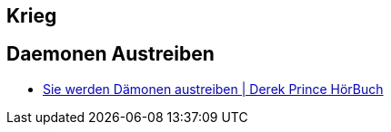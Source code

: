 == Krieg

== Daemonen Austreiben
* https://www.youtube.com/playlist?list=PLxSbOy-V0dGinocf7L1Icwc1EqQ5JLlpG[Sie werden Dämonen austreiben | Derek Prince HörBuch]
